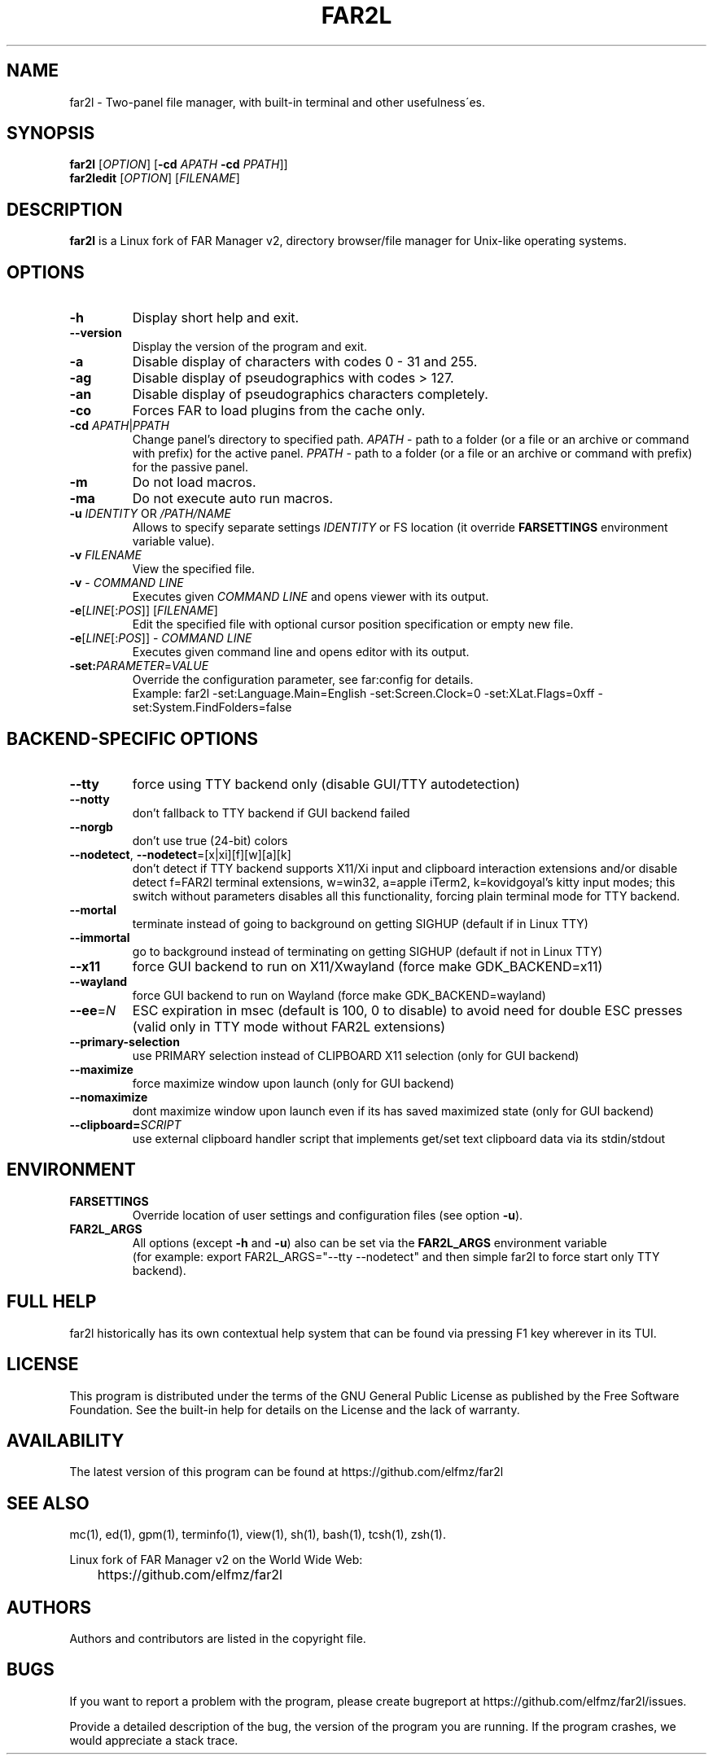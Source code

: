.\" -*- mode: troff; coding: UTF-8 -*-
.\"TOPICS "Topics:"
.TH FAR2L 1 "April 2025" "FAR2L Version 2.6.5" "Linux fork of FAR Manager v2"
.\"SKIP_SECTION"
.SH "NAME"
far2l \- Two-panel file manager, with built\-in terminal and other usefulness\'es.
.\"SKIP_SECTION"
.SH "SYNOPSIS"
.B far2l
[\fI\,OPTION\/\fR] [\fB\-cd \fI\,APATH\/\fR \fB\-cd \fI\,PPATH\/\fR]]
.br
.B far2ledit
[\fI\,OPTION\/\fR] [\fI\,FILENAME\/\fR]
.\"NODE "DESCRIPTION"
.SH "DESCRIPTION"
.B far2l
is a Linux fork of FAR Manager v2, directory browser/file manager for
Unix\-like operating systems.
.\"NODE "OPTIONS"
.\"DONT_SPLIT"
.SH "OPTIONS"
.TP
\fB\-h\fR
Display short help and exit.
.TP
\fB\--version\fR
Display the version of the program and exit.
.TP
\fB\-a\fR
Disable display of characters with codes 0 - 31 and 255.
.TP
\fB\-ag\fR
Disable display of pseudographics with codes > 127.
.TP
\fB\-an\fR
Disable display of pseudographics characters completely.
.TP
\fB\-co\fR
Forces FAR to load plugins from the cache only.
.TP
\fB\-cd\fR \fI\,APATH\/\fR|\fI\,PPATH\/\fR
Change panel's directory to specified path.
\fI\,APATH\/\fR \- path to a folder (or a file or an archive or command with prefix)
for the active panel.
\fI\,PPATH\/\fR \- path to a folder (or a file or an archive or command with prefix)
for the passive panel.
.TP
\fB\-m\fR
Do not load macros.
.TP
\fB\-ma\fR
Do not execute auto run macros.
.TP
\fB\-u\fR \fI\,IDENTITY\/\fR OR \fI\,/PATH/NAME\/\fR
Allows to specify separate settings \fI\,IDENTITY\/\fR or FS location (it override \fB\,FARSETTINGS\/\fR environment variable value).
.TP
\fB\-v\fR \fI\,FILENAME\/\fR
View the specified file.
.TP
\fB\-v\fR \- \fI\,COMMAND LINE\/\fR
 Executes given \fI\,COMMAND LINE\/\fR and opens viewer with its output.
.TP
\fB\-e\fR[\fI\,LINE\/\fR[:\fI\,POS\/\fR]] [\fI\,FILENAME\/\fR]
 Edit the specified file with optional cursor position specification or empty new file.
.TP
\fB\-e\fR[\fI\,LINE\/\fR[:\fI\,POS\/\fR]] \- \fI\,COMMAND LINE\/\fR
Executes given command line and opens editor with its output.
.TP
\fB\-set:\fI\,PARAMETER\/\fR=\fI\,VALUE\/\fR
Override the configuration parameter, see far:config for details.
.EX
Example: far2l -set:Language.Main=English -set:Screen.Clock=0 -set:XLat.Flags=0xff -set:System.FindFolders=false
.EE
.\"NODE "BACKEND OPTIONS"
.\"DONT_SPLIT"
.SH "BACKEND-SPECIFIC OPTIONS"
.TP
\fB\-\-tty\fP
force using TTY backend only (disable GUI/TTY autodetection)
.TP
\fB\-\-notty\fP
don't fallback to TTY backend if GUI backend failed
.TP
\fB\-\-norgb\fP
don't use true (24-bit) colors
.TP
\fB\-\-nodetect\fP, \fB\-\-nodetect\fP=[x|xi][f][w][a][k]
don't detect if TTY backend supports X11/Xi input and clipboard interaction extensions and/or disable detect f=FAR2l terminal extensions, w=win32, a=apple iTerm2, k=kovidgoyal's kitty input modes;
this switch without parameters disables all this functionality, forcing plain terminal mode for TTY backend.
.TP
\fB\-\-mortal\fP
terminate instead of going to background on getting SIGHUP (default if in Linux TTY)
.TP
\fB\-\-immortal\fP
go to background instead of terminating on getting SIGHUP (default if not in Linux TTY)
.TP
\fB\-\-x11\fP
force GUI backend to run on X11/Xwayland (force make GDK_BACKEND=x11)
.TP
\fB\-\-wayland\fP
force GUI backend to run on Wayland (force make GDK_BACKEND=wayland)
.TP
\fB\-\-ee\fP=\fI\,N\/\fR
ESC expiration in msec (default is 100, 0 to disable) to avoid need for double ESC presses (valid only in TTY mode without FAR2L extensions)
.TP
\fB\-\-primary-selection\fP
use PRIMARY selection instead of CLIPBOARD X11 selection (only for GUI backend)
.TP
\fB\-\-maximize\fP
force maximize window upon launch (only for GUI backend)
.TP
\fB\-\-nomaximize\fP
dont maximize window upon launch even if its has saved maximized state (only for GUI backend)
.TP
\fB\-\-clipboard=\fI\,SCRIPT\/\fR\fP
use external clipboard handler script that implements get/set text clipboard data via its stdin/stdout
.EE
.\"NODE "ENVIRONMENT"
.\"DONT_SPLIT"
.SH "ENVIRONMENT"
.TP
\fBFARSETTINGS\fR\fP
Override location of user settings and configuration files (see option \fB\-u\fR).
.TP
\fBFAR2L_ARGS\fR\fP
All options (except \fB\-h\fR and \fB\-u\fR) also can be set via the \fB\,FAR2L_ARGS\/\fR environment variable
.EX
(for example: export FAR2L_ARGS="--tty --nodetect" and then simple far2l to force start only TTY backend).
.EE
.\"NODE "FULL HELP"
.SH "FULL HELP"
far2l historically has its own contextual help system that can be found via pressing F1 key wherever in its TUI.
.\"NODE "LICENSE"
.SH "LICENSE"
This program is distributed under the terms of the GNU General Public
License as published by the Free Software Foundation. See the built\-in
help for details on the License and the lack of warranty.
.\"NODE "AVAILABILITY"
.SH "AVAILABILITY"
The latest version of this program can be found at
	https://github.com/elfmz/far2l
.\"NODE "SEE ALSO"
.SH "SEE ALSO"
mc(1), ed(1), gpm(1), terminfo(1), view(1), sh(1), bash(1),
tcsh(1), zsh(1).
.PP
.nf
Linux fork of FAR Manager v2 on the World Wide Web:
	https://github.com/elfmz/far2l
.fi
.\"NODE "AUTHORS"
.SH "AUTHORS"
Authors and contributors are listed in the copyright file.
.\"NODE "BUGS"
.SH "BUGS"
If you want to report a problem with the program, please create bugreport
at https://github.com/elfmz/far2l/issues.
.PP
Provide a detailed description of the bug, the version of the program
you are running.
If the program crashes, we would appreciate a stack trace.

